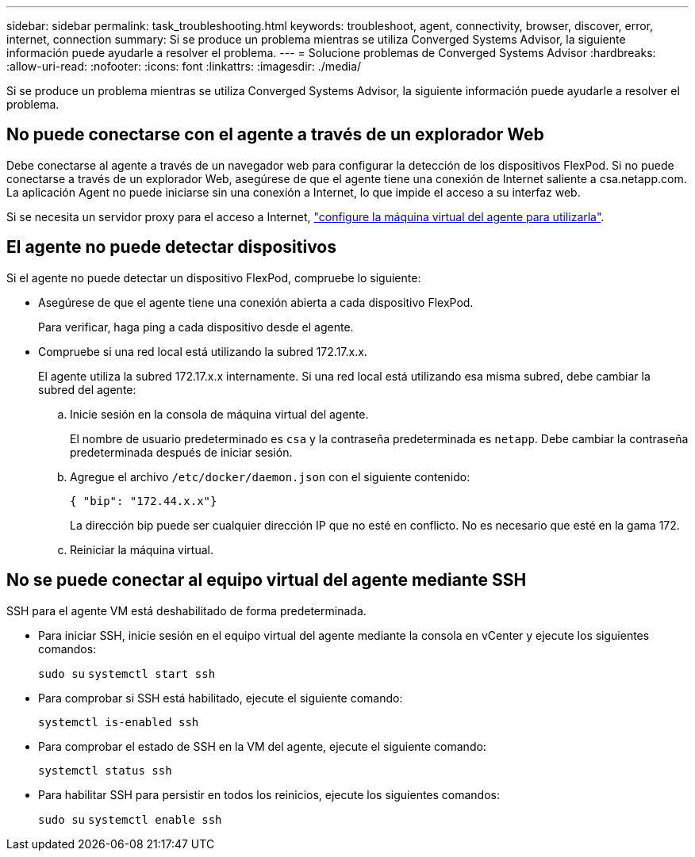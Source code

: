 ---
sidebar: sidebar 
permalink: task_troubleshooting.html 
keywords: troubleshoot, agent, connectivity, browser, discover, error, internet, connection 
summary: Si se produce un problema mientras se utiliza Converged Systems Advisor, la siguiente información puede ayudarle a resolver el problema. 
---
= Solucione problemas de Converged Systems Advisor
:hardbreaks:
:allow-uri-read: 
:nofooter: 
:icons: font
:linkattrs: 
:imagesdir: ./media/


[role="lead"]
Si se produce un problema mientras se utiliza Converged Systems Advisor, la siguiente información puede ayudarle a resolver el problema.



== No puede conectarse con el agente a través de un explorador Web

Debe conectarse al agente a través de un navegador web para configurar la detección de los dispositivos FlexPod. Si no puede conectarse a través de un explorador Web, asegúrese de que el agente tiene una conexión de Internet saliente a csa.netapp.com. La aplicación Agent no puede iniciarse sin una conexión a Internet, lo que impide el acceso a su interfaz web.

Si se necesita un servidor proxy para el acceso a Internet, link:task_getting_started.html#setting-up-networking-for-the-agent["configure la máquina virtual del agente para utilizarla"].



== El agente no puede detectar dispositivos

Si el agente no puede detectar un dispositivo FlexPod, compruebe lo siguiente:

* Asegúrese de que el agente tiene una conexión abierta a cada dispositivo FlexPod.
+
Para verificar, haga ping a cada dispositivo desde el agente.

* Compruebe si una red local está utilizando la subred 172.17.x.x.
+
El agente utiliza la subred 172.17.x.x internamente. Si una red local está utilizando esa misma subred, debe cambiar la subred del agente:

+
.. Inicie sesión en la consola de máquina virtual del agente.
+
El nombre de usuario predeterminado es `csa` y la contraseña predeterminada es `netapp`. Debe cambiar la contraseña predeterminada después de iniciar sesión.

.. Agregue el archivo `/etc/docker/daemon.json` con el siguiente contenido:
+
 { "bip": "172.44.x.x"}
+
La dirección bip puede ser cualquier dirección IP que no esté en conflicto. No es necesario que esté en la gama 172.

.. Reiniciar la máquina virtual.






== No se puede conectar al equipo virtual del agente mediante SSH

SSH para el agente VM está deshabilitado de forma predeterminada.

* Para iniciar SSH, inicie sesión en el equipo virtual del agente mediante la consola en vCenter y ejecute los siguientes comandos:
+
`sudo su`
`systemctl start ssh`

* Para comprobar si SSH está habilitado, ejecute el siguiente comando:
+
`systemctl is-enabled ssh`

* Para comprobar el estado de SSH en la VM del agente, ejecute el siguiente comando:
+
`systemctl status ssh`

* Para habilitar SSH para persistir en todos los reinicios, ejecute los siguientes comandos:
+
`sudo su`
`systemctl enable ssh`


